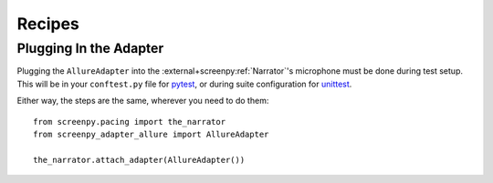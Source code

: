 =======
Recipes
=======

Plugging In the Adapter
=======================

Plugging the ``AllureAdapter``
into the :external+screenpy:ref:`Narrator`'s microphone
must be done during test setup.
This will be in your ``conftest.py`` file for `pytest <https://docs.pytest.org/>`__,
or during suite configuration for `unittest <https://docs.python.org/3/library/unittest.html>`__.

Either way,
the steps are the same,
wherever you need to do them::

    from screenpy.pacing import the_narrator
    from screenpy_adapter_allure import AllureAdapter

    the_narrator.attach_adapter(AllureAdapter())
